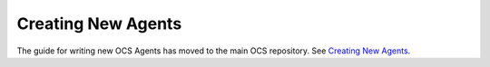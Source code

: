 Creating New Agents
===================

The guide for writing new OCS Agents has moved to the main OCS repository. See
`Creating New Agents`_.

.. _Creating New Agents: https://ocs.readthedocs.io/en/latest/developer/agents.html
